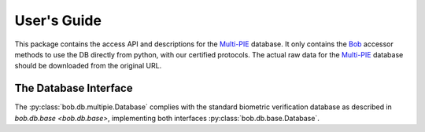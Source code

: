 .. vim: set fileencoding=utf-8 :
.. @author: Manuel Guenther <Manuel.Guenther@idiap.ch>
.. @date:   Thu Dec  6 12:28:25 CET 2012

==============
 User's Guide
==============

This package contains the access API and descriptions for the `Multi-PIE`_ database.
It only contains the Bob_ accessor methods to use the DB directly from python, with our certified protocols.
The actual raw data for the `Multi-PIE`_ database should be downloaded from the original URL.

The Database Interface
----------------------

The :py:class:`bob.db.multipie.Database` complies with the standard biometric verification database as described in `bob.db.base <bob.db.base>`, implementing both interfaces :py:class:`bob.db.base.Database`.

.. todo::
   Explain the particularities of the :py:class:`bob.db.multipie.Database`.


.. _multi-pie: http://www.multipie.org
.. _bob: https://www.idiap.ch/software/bob
